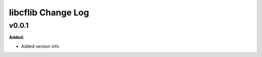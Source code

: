 ===================
libcflib Change Log
===================

.. current developments

v0.0.1
====================

**Added:**

* Added version info




